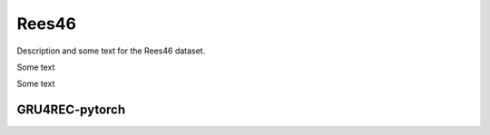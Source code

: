 Rees46
==================================================================
Description and some text for the Rees46 dataset.

Some text

Some text

------------------------------------------------------------------
GRU4REC-pytorch
------------------------------------------------------------------

.. tab-set::

   .. tab-item:: Metrics
      :sync: key1

         .. csv-table:: Metrics
            :class: striped_table
            :file: /data_sources/rees46_gru4rec_pytorch_metrics_bpr-max.csv
            :header-rows: 1

         .. csv-table:: Metrics
            :class: striped_table
            :file: /data_sources/rees46_gru4rec_pytorch_metrics_cross-entropy.csv
            :header-rows: 1

   .. tab-item:: Metric Diff
      :sync: key2

         .. csv-table:: Metric difference compared to the "Best params" version with the corresponding loss
            :class: striped_table
            :file: /data_sources/rees46_gru4rec_pytorch_metrics_change_bpr-max.csv
            :header-rows: 1
         
         .. csv-table:: Metric difference compared to the "Best params" version with the corresponding loss
            :class: striped_table
            :file: /data_sources/rees46_gru4rec_pytorch_metrics_change_cross-entropy.csv
            :header-rows: 1

   .. tab-item:: Hyperparameters
      :sync: key3

         .. grid:: 1 1 1 2
            :gutter: 1

            .. grid-item::

               .. csv-table:: Hyperparameters used in the experiment
                  :class: striped_table, vertical_table
                  :file: /data_sources/rees46_gru4rec_pytorch_hyperp_bpr-max.csv
                  :header-rows: 1

            .. grid-item::

               .. csv-table:: Hyperparameters used in the experiment
                  :class: striped_table, vertical_table
                  :file: /data_sources/rees46_gru4rec_pytorch_hyperp_cross-entropy.csv
                  :header-rows: 1

.. ------------------------------------------------------------------
.. Torch-GRU4Rec
.. ------------------------------------------------------------------

.. .. tab-set::

..    .. tab-item:: Metrics
..       :sync: key1

..          .. csv-table:: Metrics
..             :class: striped_table
..             :file: /data_sources/rees46_torch_gru4rec_metrics.csv
..             :header-rows: 1

..    .. tab-item:: Metric Diff
..       :sync: key2

..          .. csv-table:: Metric difference compared to the "Best params" version with the corresponding loss
..             :class: striped_table
..             :file: /data_sources/rees46_torch_gru4rec_metrics_change.csv
..             :header-rows: 1

..    .. tab-item:: Hyperparameters
..       :sync: key3

..          .. csv-table:: Hyperparameters used in the experiment
..             :class: striped_table
..             :file: /data_sources/rees46_torch_gru4rec_hyperp.csv
..             :header-rows: 1

.. ------------------------------------------------------------------
.. Recpack
.. ------------------------------------------------------------------

.. .. tab-set::

..    .. tab-item:: Metrics
..       :sync: key1

..          .. csv-table:: Metrics
..             :class: striped_table
..             :file: /data_sources/rees46_recpack_metrics.csv
..             :header-rows: 1

..    .. tab-item:: Metric Diff
..       :sync: key2

..          .. csv-table:: Metric difference compared to the "Best params" version with the corresponding loss
..             :class: striped_table
..             :file: /data_sources/rees46_recpack_metrics_change.csv
..             :header-rows: 1

..    .. tab-item:: Hyperparameters
..       :sync: key3

..          .. csv-table:: Hyperparameters used in the experiment
..             :class: striped_table
..             :file: /data_sources/rees46_recpack_hyperp.csv
..             :header-rows: 1

.. ------------------------------------------------------------------
.. GRU4Rec_Tensorflow
.. ------------------------------------------------------------------

.. .. tab-set::

..    .. tab-item:: Metrics
..       :sync: key1

..          .. csv-table:: Metrics
..             :class: striped_table
..             :file: /data_sources/rees46_gru4rec_tensorflow_metrics.csv
..             :header-rows: 1

..    .. tab-item:: Metric Diff
..       :sync: key2

..          .. csv-table:: Metric difference compared to the "Best params" version with the corresponding loss
..             :class: striped_table
..             :file: /data_sources/rees46_gru4rec_tensorflow_metrics_change.csv
..             :header-rows: 1

..    .. tab-item:: Hyperparameters
..       :sync: key3

..          .. csv-table:: Hyperparameters used in the experiment
..             :class: striped_table
..             :file: /data_sources/rees46_gru4rec_tensorflow_hyperp.csv
..             :header-rows: 1

.. ------------------------------------------------------------------
.. KerasGRU4Rec
.. ------------------------------------------------------------------

.. .. tab-set::

..    .. tab-item:: Metrics
..       :sync: key1

..          .. csv-table:: Metrics
..             :class: striped_table
..             :file: /data_sources/rees46_keras_gru4rec_metrics.csv
..             :header-rows: 1

..    .. tab-item:: Metric Diff
..       :sync: key2

..          .. csv-table:: Metric difference compared to the "Best params" version with the corresponding loss
..             :class: striped_table
..             :file: /data_sources/rees46_keras_gru4rec_metrics_change.csv
..             :header-rows: 1

..    .. tab-item:: Hyperparameters
..       :sync: key3

..          .. csv-table:: Hyperparameters used in the experiment
..             :class: striped_table
..             :file: /data_sources/rees46_keras_gru4rec_hyperp.csv
..             :header-rows: 1
